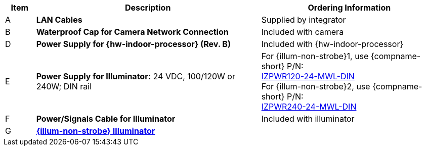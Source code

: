 [table.withborders,width="100%",cols="7%,52%,41%",options="header",]
|===
|Item |Description |Ordering Information
.^|A .^a|*LAN Cables* .^|Supplied by integrator
.^|B .^a|*Waterproof Cap for Camera Network Connection* .^|Included with camera

ifdef::layout-type-technote[]
.^|C .^a|*Power Supply for Camera:* 12 VDC,
50/75W; DIN rail +
Can power 2 cameras from a single power supply +
{empty} +
Connect to camera with a male barrel
connector 5.5 mm outer diameter,
2.1 mm inner diameter,
or cut off connector and connect
directly to red/black wires .^|{compname-short} P/N:
xref:IZPWR:DocList.adoc[IZPWR75-12-MWL-DIN]
endif::[]

.^|D .^a|*Power Supply for {hw-indoor-processor} (Rev. B)* .^|Included with {hw-indoor-processor}
.^|E .^a|*Power Supply for Illuminator:* 24 VDC, 100/120W or 240W; DIN rail .^a|
For {illum-non-strobe}1, use {compname-short} P/N: +
xref:IZPWR:DocList.adoc[IZPWR120-24-MWL-DIN] +
For {illum-non-strobe}2, use {compname-short} P/N: +
xref:IZPWR:DocList.adoc[IZPWR240-24-MWL-DIN]

.^|F .^a|*Power/Signals Cable for Illuminator* .^|Included with illuminator

.^|G .^a|*xref:IZL:DocList.adoc[{illum-non-strobe} Illuminator]*
.^|

ifdef::layout-type-technote[]
{compname-short} P/N: See the
xref:IZ600F:DocList.adoc[{docproductname}
Installation Guide] for a table of
Camera-to-Illuminator Recommended Setups
endif::[]

ifdef::layout-user-guide[]
{compname-short} P/N: See
<<t_Camera-to-Illuminator-Recommended-Setups>> for
a table of Camera-to-Illuminator Recommended
Setups.
endif::[]

ifdef::layout-type-technote[]

.^|H .^a|*Gates* .^| Supplied by integrator

endif::[]

|===

ifdef::layout-type-technote[]
* For device configuration instructions, see the
xref:IZREMRELAY:DocList.adoc[{hw-webrelay-quad}] documentation.
endif::[]
